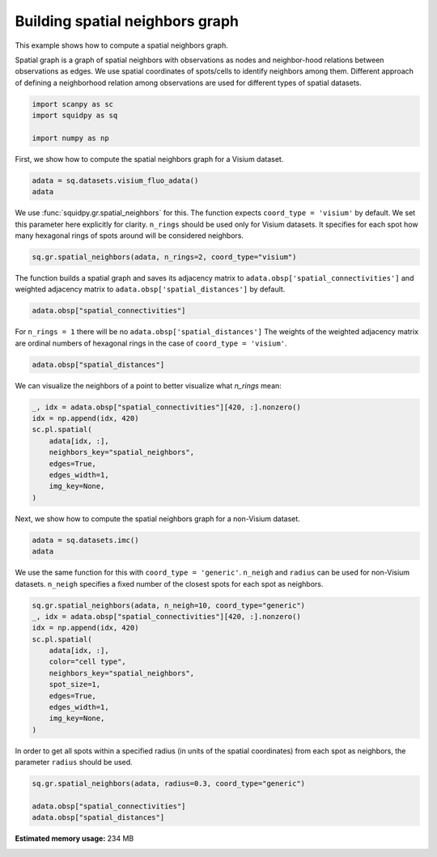 
.. DO NOT EDIT.
.. THIS FILE WAS AUTOMATICALLY GENERATED BY SPHINX-GALLERY.
.. TO MAKE CHANGES, EDIT THE SOURCE PYTHON FILE:
.. "auto_examples/graph/compute_spatial_neighbors.py"
.. LINE NUMBERS ARE GIVEN BELOW.

.. only:: html

    .. note::
        :class: sphx-glr-download-link-note

        Click :ref:`here <sphx_glr_download_auto_examples_graph_compute_spatial_neighbors.py>`
        to download the full example code

.. rst-class:: sphx-glr-example-title

.. _sphx_glr_auto_examples_graph_compute_spatial_neighbors.py:


Building spatial neighbors graph
--------------------------------

This example shows how to compute a spatial neighbors graph.

Spatial graph is a graph of spatial neighbors with observations as nodes
and neighbor-hood relations between observations as edges.
We use spatial coordinates of spots/cells to identify neighbors among them.
Different approach of defining a neighborhood relation among observations are used
for different types of spatial datasets.

.. GENERATED FROM PYTHON SOURCE LINES 14-20

.. code-block:: default


    import scanpy as sc
    import squidpy as sq

    import numpy as np








.. GENERATED FROM PYTHON SOURCE LINES 21-22

First, we show how to compute the spatial neighbors graph for a Visium dataset.

.. GENERATED FROM PYTHON SOURCE LINES 22-26

.. code-block:: default


    adata = sq.datasets.visium_fluo_adata()
    adata





.. rst-class:: sphx-glr-script-out

 Out:

 .. code-block:: none


    AnnData object with n_obs × n_vars = 2800 × 16562
        obs: 'in_tissue', 'array_row', 'array_col', 'n_genes_by_counts', 'log1p_n_genes_by_counts', 'total_counts', 'log1p_total_counts', 'pct_counts_in_top_50_genes', 'pct_counts_in_top_100_genes', 'pct_counts_in_top_200_genes', 'pct_counts_in_top_500_genes', 'total_counts_MT', 'log1p_total_counts_MT', 'pct_counts_MT', 'n_counts', 'leiden', 'cluster'
        var: 'gene_ids', 'feature_types', 'genome', 'MT', 'n_cells_by_counts', 'mean_counts', 'log1p_mean_counts', 'pct_dropout_by_counts', 'total_counts', 'log1p_total_counts', 'n_cells', 'highly_variable', 'highly_variable_rank', 'means', 'variances', 'variances_norm'
        uns: 'cluster_colors', 'hvg', 'leiden', 'leiden_colors', 'neighbors', 'pca', 'spatial', 'umap'
        obsm: 'X_pca', 'X_umap', 'spatial'
        varm: 'PCs'
        obsp: 'connectivities', 'distances'



.. GENERATED FROM PYTHON SOURCE LINES 27-33

We use :func:`squidpy.gr.spatial_neighbors` for this.
The function expects ``coord_type = 'visium'`` by default.
We set this parameter here explicitly for clarity.
``n_rings`` should be used only for Visium datasets.
It specifies for each spot how many hexagonal rings of spots around
will be considered neighbors.

.. GENERATED FROM PYTHON SOURCE LINES 33-36

.. code-block:: default


    sq.gr.spatial_neighbors(adata, n_rings=2, coord_type="visium")








.. GENERATED FROM PYTHON SOURCE LINES 37-40

The function builds a spatial graph and saves its adjacency matrix
to ``adata.obsp['spatial_connectivities']`` and weighted adjacency matrix to
``adata.obsp['spatial_distances']`` by default.

.. GENERATED FROM PYTHON SOURCE LINES 40-43

.. code-block:: default


    adata.obsp["spatial_connectivities"]





.. rst-class:: sphx-glr-script-out

 Out:

 .. code-block:: none


    <2800x2800 sparse matrix of type '<class 'numpy.float64'>'
    	with 48240 stored elements in Compressed Sparse Row format>



.. GENERATED FROM PYTHON SOURCE LINES 44-47

For ``n_rings = 1`` there will be no ``adata.obsp['spatial_distances']``
The weights of the weighted adjacency matrix are ordinal numbers of hexagonal rings
in the case of ``coord_type = 'visium'``.

.. GENERATED FROM PYTHON SOURCE LINES 47-50

.. code-block:: default


    adata.obsp["spatial_distances"]





.. rst-class:: sphx-glr-script-out

 Out:

 .. code-block:: none


    <2800x2800 sparse matrix of type '<class 'numpy.float64'>'
    	with 48240 stored elements in Compressed Sparse Row format>



.. GENERATED FROM PYTHON SOURCE LINES 51-52

We can visualize the neighbors of a point to better visualize what `n_rings` mean:

.. GENERATED FROM PYTHON SOURCE LINES 52-63

.. code-block:: default


    _, idx = adata.obsp["spatial_connectivities"][420, :].nonzero()
    idx = np.append(idx, 420)
    sc.pl.spatial(
        adata[idx, :],
        neighbors_key="spatial_neighbors",
        edges=True,
        edges_width=1,
        img_key=None,
    )




.. image:: /auto_examples/graph/images/sphx_glr_compute_spatial_neighbors_001.png
    :alt: compute spatial neighbors
    :class: sphx-glr-single-img


.. rst-class:: sphx-glr-script-out

 Out:

 .. code-block:: none

    /home/runner/work/squidpy_notebooks/squidpy_notebooks/.tox/docs/lib/python3.8/site-packages/pandas/core/arrays/categorical.py:2487: FutureWarning: The `inplace` parameter in pandas.Categorical.remove_unused_categories is deprecated and will be removed in a future version.
      res = method(*args, **kwargs)




.. GENERATED FROM PYTHON SOURCE LINES 64-65

Next, we show how to compute the spatial neighbors graph for a non-Visium dataset.

.. GENERATED FROM PYTHON SOURCE LINES 65-69

.. code-block:: default


    adata = sq.datasets.imc()
    adata





.. rst-class:: sphx-glr-script-out

 Out:

 .. code-block:: none


    AnnData object with n_obs × n_vars = 4668 × 34
        obs: 'cell type'
        uns: 'cell type_colors'
        obsm: 'spatial'



.. GENERATED FROM PYTHON SOURCE LINES 70-73

We use the same function for this with ``coord_type = 'generic'``.
``n_neigh`` and ``radius`` can be used for non-Visium datasets.
``n_neigh`` specifies a fixed number of the closest spots for each spot as neighbors.

.. GENERATED FROM PYTHON SOURCE LINES 73-87

.. code-block:: default


    sq.gr.spatial_neighbors(adata, n_neigh=10, coord_type="generic")
    _, idx = adata.obsp["spatial_connectivities"][420, :].nonzero()
    idx = np.append(idx, 420)
    sc.pl.spatial(
        adata[idx, :],
        color="cell type",
        neighbors_key="spatial_neighbors",
        spot_size=1,
        edges=True,
        edges_width=1,
        img_key=None,
    )




.. image:: /auto_examples/graph/images/sphx_glr_compute_spatial_neighbors_002.png
    :alt: cell type
    :class: sphx-glr-single-img


.. rst-class:: sphx-glr-script-out

 Out:

 .. code-block:: none

    /home/runner/work/squidpy_notebooks/squidpy_notebooks/.tox/docs/lib/python3.8/site-packages/pandas/core/arrays/categorical.py:2487: FutureWarning: The `inplace` parameter in pandas.Categorical.remove_unused_categories is deprecated and will be removed in a future version.
      res = method(*args, **kwargs)




.. GENERATED FROM PYTHON SOURCE LINES 88-90

In order to get all spots within a specified radius (in units of the spatial coordinates)
from each spot as neighbors, the parameter ``radius`` should be used.

.. GENERATED FROM PYTHON SOURCE LINES 90-95

.. code-block:: default


    sq.gr.spatial_neighbors(adata, radius=0.3, coord_type="generic")

    adata.obsp["spatial_connectivities"]
    adata.obsp["spatial_distances"]




.. rst-class:: sphx-glr-script-out

 Out:

 .. code-block:: none


    <4668x4668 sparse matrix of type '<class 'numpy.float64'>'
    	with 0 stored elements in Compressed Sparse Row format>




.. rst-class:: sphx-glr-timing

   **Total running time of the script:** ( 0 minutes  6.779 seconds)

**Estimated memory usage:**  234 MB


.. _sphx_glr_download_auto_examples_graph_compute_spatial_neighbors.py:


.. only :: html

 .. container:: sphx-glr-footer
    :class: sphx-glr-footer-example



  .. container:: sphx-glr-download sphx-glr-download-python

     :download:`Download Python source code: compute_spatial_neighbors.py <compute_spatial_neighbors.py>`



  .. container:: sphx-glr-download sphx-glr-download-jupyter

     :download:`Download Jupyter notebook: compute_spatial_neighbors.ipynb <compute_spatial_neighbors.ipynb>`


.. only:: html

 .. rst-class:: sphx-glr-signature

    `Gallery generated by Sphinx-Gallery <https://sphinx-gallery.github.io>`_
